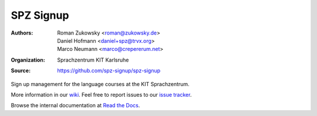 SPZ Signup
==========

:Authors: - Roman Zukowsky <roman@zukowsky.de>
          - Daniel Hofmann <daniel+spz@trvx.org>
          - Marco Neumann <marco@crepererum.net>
:Organization: Sprachzentrum KIT Karlsruhe
:Source: https://github.com/spz-signup/spz-signup


Sign up management for the language courses at the KIT Sprachzentrum.



More information in our `wiki`_.
Feel free to report issues to our `issue tracker`_.

Browse the internal documentation at `Read the Docs`_.


.. _wiki: https://github.com/spz-signup/spz-signup/wiki
.. _issue tracker: https://github.com/spz-signup/spz-signup/issues
.. _Read the Docs: https://spz.readthedocs.org
